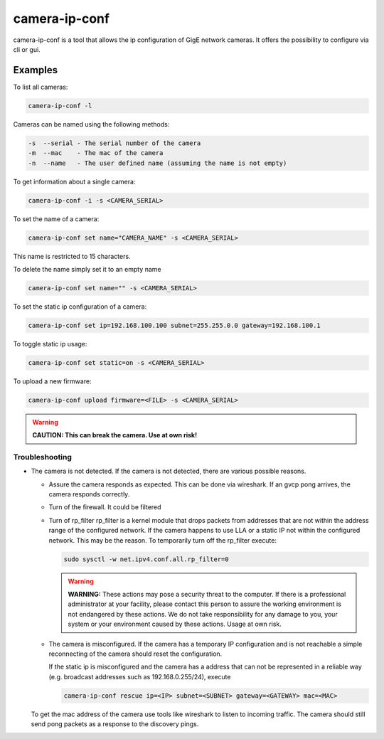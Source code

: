 
.. _camera_ip_conf:

##############
camera-ip-conf
##############

camera-ip-conf is a tool that allows the ip configuration of GigE network cameras.
It offers the possibility to configure via cli or gui.

Examples
--------

To list all cameras:

.. code-block:: sh

   camera-ip-conf -l

Cameras can be named using the following methods:

.. code-block:: text

   -s  --serial - The serial number of the camera
   -m  --mac    - The mac of the camera
   -n  --name   - The user defined name (assuming the name is not empty)


To get information about a single camera:

.. code-block:: sh

   camera-ip-conf -i -s <CAMERA_SERIAL>

To set the name of a camera:

.. code-block:: sh

   camera-ip-conf set name="CAMERA_NAME" -s <CAMERA_SERIAL>

This name is restricted to 15 characters.

To delete the name simply set it to an empty name

.. code-block:: sh

   camera-ip-conf set name="" -s <CAMERA_SERIAL>

To set the static ip configuration of a camera:

.. code-block:: sh

   camera-ip-conf set ip=192.168.100.100 subnet=255.255.0.0 gateway=192.168.100.1

To toggle static ip usage:

.. code-block:: sh

   camera-ip-conf set static=on -s <CAMERA_SERIAL>

To upload a new firmware:

.. code-block:: sh

   camera-ip-conf upload firmware=<FILE> -s <CAMERA_SERIAL>

.. warning::
   
   **CAUTION: This can break the camera. Use at own risk!**


Troubleshooting
===============

- The camera is not detected.
  If the camera is not detected, there are various possible reasons.

  - Assure the camera responds as expected.
    This can be done via wireshark. If an gvcp pong arrives, the
    camera responds correctly.
  - Turn of the firewall.
    It could be filtered
  - Turn of rp_filter
    rp_filter is a kernel module that drops packets from addresses
    that are not within the address range of the configured network.
    If the camera happens to use LLA or a static IP not within
    the configured network. This may be the reason.
    To temporarily turn off the rp_filter execute:
    
    .. code-block:: sh

       sudo sysctl -w net.ipv4.conf.all.rp_filter=0

    .. warning::
       **WARNING:** These actions may pose a security threat to the
       computer. If there is a professional administrator at your
       facility, please contact this person to assure the working
       environment is not endangered by these actions.
       We do not take responsibility for any damage to you, your
       system or your environment caused by these actions.
       Usage at own risk.

  - The camera is misconfigured.
    If the camera has a temporary IP configuration and is not
    reachable a simple reconnecting of the camera should reset the
    configuration.

    If the static ip is misconfigured and the camera has a address
    that can not be represented in a reliable way (e.g. broadcast
    addresses such as 192.168.0.255/24), execute
  
    .. code-block:: sh

       camera-ip-conf rescue ip=<IP> subnet=<SUBNET> gateway=<GATEWAY> mac=<MAC>

  To get the mac address of the camera use tools like wireshark
  to listen to incoming traffic. The camera should still send
  pong packets as a response to the discovery pings.
